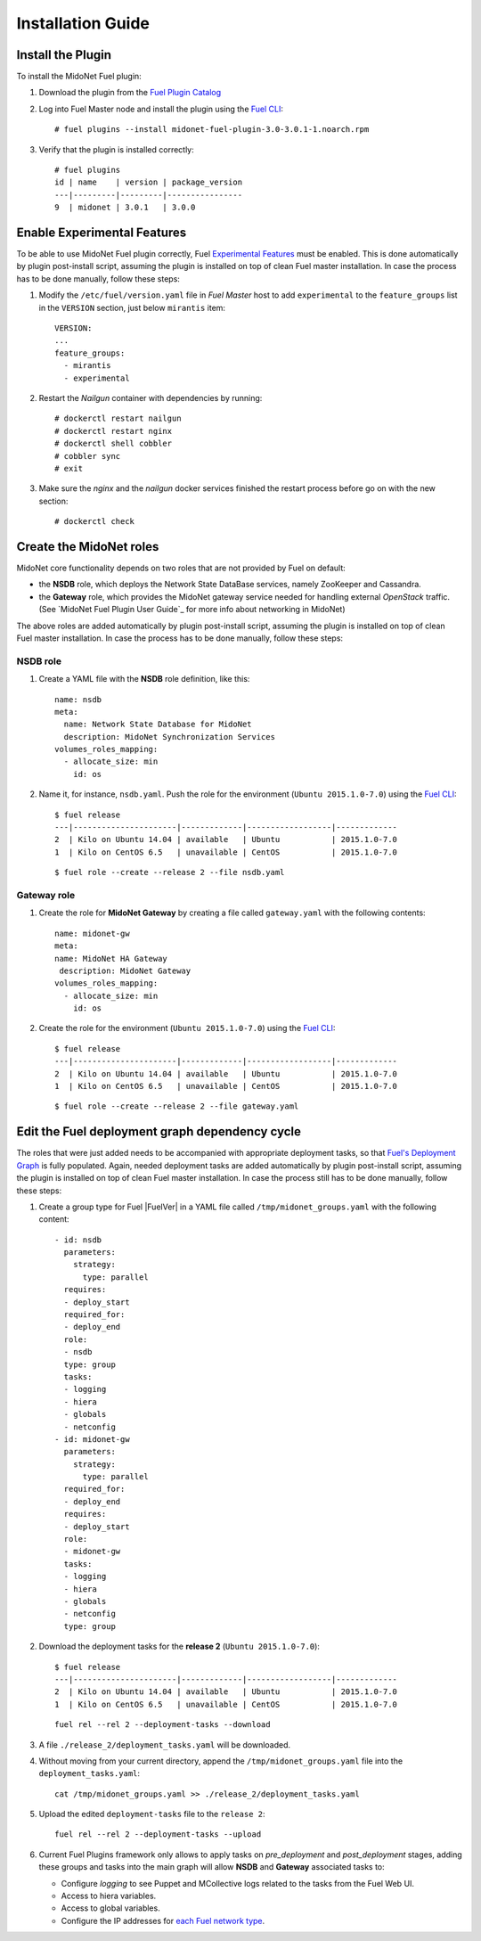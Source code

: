 
.. raw:: pdf

   PageBreak oneColumn


Installation Guide
==================

Install the Plugin
------------------

To install the MidoNet Fuel plugin:

#. Download the plugin from the `Fuel Plugin Catalog`_

#. Log into Fuel Master node and install the plugin using the
   `Fuel CLI <https://docs.mirantis.com/openstack/fuel/fuel-7.0/user-guide.html#using-fuel-cli>`_:

   ::

    # fuel plugins --install midonet-fuel-plugin-3.0-3.0.1-1.noarch.rpm

#. Verify that the plugin is installed correctly:
   ::

    # fuel plugins
    id | name    | version | package_version
    ---|---------|---------|----------------
    9  | midonet | 3.0.1   | 3.0.0


Enable Experimental Features
----------------------------

To be able to use MidoNet Fuel plugin correctly, Fuel `Experimental Features`_
must be enabled. This is done automatically by plugin post-install script,
assuming the plugin is installed on top of clean Fuel master installation.
In case the process has to be done manually, follow these steps:

#. Modify the ``/etc/fuel/version.yaml`` file in *Fuel Master*
   host to add ``experimental`` to the ``feature_groups`` list in the ``VERSION``
   section, just below ``mirantis`` item:

   ::

      VERSION:
      ...
      feature_groups:
        - mirantis
        - experimental

#. Restart the *Nailgun* container with dependencies by running::

   # dockerctl restart nailgun
   # dockerctl restart nginx
   # dockerctl shell cobbler
   # cobbler sync
   # exit

#. Make sure the *nginx* and the *nailgun* docker services finished the restart
   process before go on with the new section::

   # dockerctl check


Create the MidoNet roles
------------------------

MidoNet core functionality depends on two roles that are not provided by Fuel
on default:

- the **NSDB** role, which deploys the Network State DataBase services, namely
  ZooKeeper and Cassandra.

- the **Gateway** role, which provides the MidoNet gateway service needed for
  handling external *OpenStack* traffic. (See `MidoNet Fuel Plugin User Guide`_ for
  more info about networking in MidoNet)

The above roles are added automatically by plugin post-install script,
assuming the plugin is installed on top of clean Fuel master installation.
In case the process has to be done manually, follow these steps:

NSDB role
`````````

#. Create a YAML file with the **NSDB** role definition, like this:

   ::

    name: nsdb
    meta:
      name: Network State Database for MidoNet
      description: MidoNet Synchronization Services
    volumes_roles_mapping:
      - allocate_size: min
        id: os

#. Name it, for instance, ``nsdb.yaml``. Push the role for the environment
   (``Ubuntu 2015.1.0-7.0``) using the
   `Fuel CLI <https://docs.mirantis.com/openstack/fuel/fuel-7.0/user-guide.html#using-fuel-cli>`_:

   ::

    $ fuel release
    ---|----------------------|-------------|------------------|-------------
    2  | Kilo on Ubuntu 14.04 | available   | Ubuntu           | 2015.1.0-7.0
    1  | Kilo on CentOS 6.5   | unavailable | CentOS           | 2015.1.0-7.0

   ::

    $ fuel role --create --release 2 --file nsdb.yaml


Gateway role
````````````

#. Create the role for **MidoNet Gateway** by creating a file called
   ``gateway.yaml`` with the following contents:

   ::

      name: midonet-gw
      meta:
      name: MidoNet HA Gateway
       description: MidoNet Gateway
      volumes_roles_mapping:
        - allocate_size: min
          id: os

#. Create the role for the environment (``Ubuntu 2015.1.0-7.0``) using the
   `Fuel CLI <https://docs.mirantis.com/openstack/fuel/fuel-7.0/user-guide.html#using-fuel-cli>`_:

   ::

    $ fuel release
    ---|----------------------|-------------|------------------|-------------
    2  | Kilo on Ubuntu 14.04 | available   | Ubuntu           | 2015.1.0-7.0
    1  | Kilo on CentOS 6.5   | unavailable | CentOS           | 2015.1.0-7.0

   ::

    $ fuel role --create --release 2 --file gateway.yaml


Edit the Fuel deployment graph dependency cycle
-----------------------------------------------

The roles that were just added needs to be accompanied with appropriate
deployment tasks, so that `Fuel's Deployment Graph
<https://docs.fuel-infra.org/fuel-dev/develop/modular-architecture.html#granular-deployment-process>`_
is fully populated. Again, needed deployment tasks are added automatically by
plugin post-install script, assuming the plugin is installed on top of clean
Fuel master installation. In case the process still has to be done manually,
follow these steps:

#. Create a group type for Fuel |FuelVer| in a YAML file called
   ``/tmp/midonet_groups.yaml`` with the following content::

    - id: nsdb
      parameters:
        strategy:
          type: parallel
      requires:
      - deploy_start
      required_for:
      - deploy_end
      role:
      - nsdb
      type: group
      tasks:
      - logging
      - hiera
      - globals
      - netconfig
    - id: midonet-gw
      parameters:
        strategy:
          type: parallel
      required_for:
      - deploy_end
      requires:
      - deploy_start
      role:
      - midonet-gw
      tasks:
      - logging
      - hiera
      - globals
      - netconfig
      type: group


#. Download the deployment tasks for the **release 2** (``Ubuntu 2015.1.0-7.0``):

   ::

    $ fuel release
    ---|----------------------|-------------|------------------|-------------
    2  | Kilo on Ubuntu 14.04 | available   | Ubuntu           | 2015.1.0-7.0
    1  | Kilo on CentOS 6.5   | unavailable | CentOS           | 2015.1.0-7.0

   ::

      fuel rel --rel 2 --deployment-tasks --download

#. A file ``./release_2/deployment_tasks.yaml`` will be downloaded.

#. Without moving from your current directory, append the
   ``/tmp/midonet_groups.yaml`` file into the ``deployment_tasks.yaml``:

   ::

      cat /tmp/midonet_groups.yaml >> ./release_2/deployment_tasks.yaml

#. Upload the edited ``deployment-tasks`` file to the ``release 2``:

   ::

     fuel rel --rel 2 --deployment-tasks --upload


#. Current Fuel Plugins framework only allows to apply tasks on
   *pre_deployment* and *post_deployment* stages, adding these groups
   and tasks into the main graph will allow **NSDB** and **Gateway**
   associated tasks to:

   - Configure *logging* to see Puppet and MCollective logs related to the tasks
     from the Fuel Web UI.

   - Access to hiera variables.

   - Access to global variables.

   - Configure the IP addresses for
     `each Fuel network type <https://docs.mirantis.com/openstack/fuel/fuel-7.0/reference-architecture.html#network-architecture>`_.

.. _Experimental Features: https://docs.mirantis.com/openstack/fuel/fuel-7.0/operations.html#enable-experimental-features
.. _Fuel Plugin Catalog: https://www.mirantis.com/products/openstack-drivers-and-plugins/fuel-plugins/

